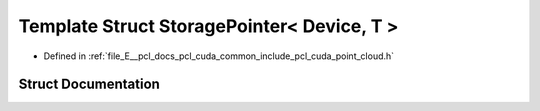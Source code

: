 .. _exhale_struct_structpcl_1_1cuda_1_1_storage_pointer_3_01_device_00_01_t_01_4:

Template Struct StoragePointer< Device, T >
===========================================

- Defined in :ref:`file_E__pcl_docs_pcl_cuda_common_include_pcl_cuda_point_cloud.h`


Struct Documentation
--------------------


.. doxygenstruct:: pcl::cuda::StoragePointer< Device, T >
   :members:
   :protected-members:
   :undoc-members: